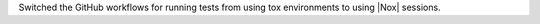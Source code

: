 Switched the GitHub workflows for running tests from using tox environments
to using |Nox| sessions.
